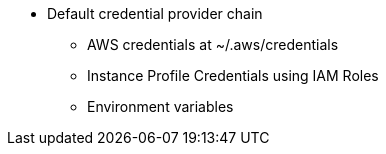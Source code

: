 - Default credential provider chain
    * AWS credentials at ~/.aws/credentials
    * Instance Profile Credentials using IAM Roles
    * Environment variables

